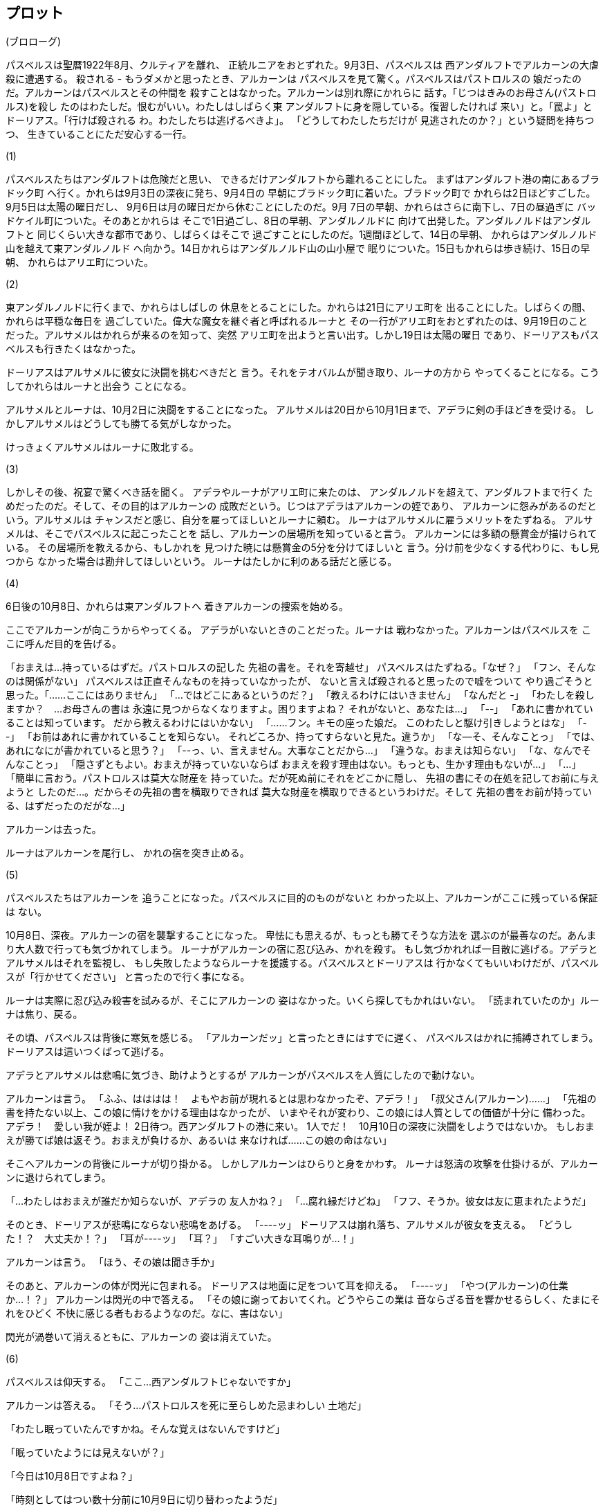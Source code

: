 == プロット

(ブロローグ)

パスベルスは聖暦1922年8月、クルティアを離れ、
正統ルニアをおとずれた。9月3日、パスベルスは
西アンダルフトでアルカーンの大虐殺に遭遇する。
殺される - もうダメかと思ったとき、アルカーンは
パスベルスを見て驚く。パスベルスはパストロルスの
娘だったのだ。アルカーンはパスベルスとその仲間を
殺すことはなかった。アルカーンは別れ際にかれらに
話す。「じつはきみのお母さん(パストロルス)を殺し
たのはわたしだ。恨むがいい。わたしはしばらく東
アンダルフトに身を隠している。復習したければ
来い」と。「罠よ」とドーリアス。「行けば殺される
わ。わたしたちは逃げるべきよ」。
「どうしてわたしたちだけが
見逃されたのか？」という疑問を持ちつつ、
生きていることにただ安心する一行。

(1)

パスベルスたちはアンダルフトは危険だと思い、
できるだけアンダルフトから離れることにした。
まずはアンダルフト港の南にあるブラドック町
へ行く。かれらは9月3日の深夜に発ち、9月4日の
早朝にブラドック町に着いた。ブラドック町で
かれらは2日ほどすごした。9月5日は太陽の曜日だし、
9月6日は月の曜日だから休むことにしたのだ。9月
7日の早朝、かれらはさらに南下し、7日の昼過ぎに
バッドケイル町についた。そのあとかれらは
そこで1日過ごし、8日の早朝、アンダルノルドに
向けて出発した。アンダルノルドはアンダルフトと
同じくらい大きな都市であり、しばらくはそこで
過ごすことにしたのだ。1週間ほどして、14日の早朝、
かれらはアンダルノルド山を越えて東アンダルノルド
へ向かう。14日かれらはアンダルノルド山の山小屋で
眠りについた。15日もかれらは歩き続け、15日の早朝、
かれらはアリエ町についた。

(2)

東アンダルノルドに行くまで、かれらはしばしの
休息をとることにした。かれらは21日にアリエ町を
出ることにした。しばらくの間、かれらは平穏な毎日を
過ごしていた。偉大な魔女を継ぐ者と呼ばれるルーナと
その一行がアリエ町をおとずれたのは、9月19日のこと
だった。アルサメルはかれらが来るのを知って、突然
アリエ町を出ようと言い出す。しかし19日は太陽の曜日
であり、ドーリアスもパスベルスも行きたくはなかった。

ドーリアスはアルサメルに彼女に決闘を挑むべきだと
言う。それをテオバルムが聞き取り、ルーナの方から
やってくることになる。こうしてかれらはルーナと出会う
ことになる。

アルサメルとルーナは、10月2日に決闘をすることになった。
アルサメルは20日から10月1日まで、アデラに剣の手ほどきを受ける。
しかしアルサメルはどうしても勝てる気がしなかった。

けっきょくアルサメルはルーナに敗北する。

(3)

しかしその後、祝宴で驚くべき話を聞く。
アデラやルーナがアリエ町に来たのは、
アンダルノルドを超えて、アンダルフトまで行く
ためだったのだ。そして、その目的はアルカーンの
成敗だという。じつはアデラはアルカーンの姪であり、
アルカーンに怨みがあるのだという。アルサメルは
チャンスだと感じ、自分を雇ってほしいとルーナに頼む。
ルーナはアルサメルに雇うメリットをたずねる。
アルサメルは、そこでパスベルスに起こったことを
話し、アルカーンの居場所を知っていると言う。
アルカーンには多額の懸賞金が描けられている。
その居場所を教えるから、もしかれを
見つけた暁には懸賞金の5分を分けてほしいと
言う。分け前を少なくする代わりに、もし見つから
なかった場合は勘弁してほしいという。
ルーナはたしかに利のある話だと感じる。

(4)

// 6日間の話を書く
6日後の10月8日、かれらは東アンダルフトへ
着きアルカーンの捜索を始める。

ここでアルカーンが向こうからやってくる。
アデラがいないときのことだった。ルーナは
戦わなかった。アルカーンはパスベルスを
ここに呼んだ目的を告げる。

「おまえは…持っているはずだ。パストロルスの記した
先祖の書を。それを寄越せ」
パスベルスはたずねる。「なぜ？」
「フン、そんなのは関係がない」
パスベルスは正直そんなものを持っていなかったが、
ないと言えば殺されると思ったので嘘をついて
やり過ごそうと思った。「……ここにはありません」
「…ではどこにあるというのだ？」
「教えるわけにはいきません」
「なんだと -」
「わたしを殺しますか？　…お母さんの書は
永遠に見つからなくなりますよ。困りますよね？
それがないと、あなたは…」
「--」
「あれに書かれていることは知っています。
だから教えるわけにはいかない」
「……フン。キモの座った娘だ。
このわたしと駆け引きしようとはな」
「--」
「お前はあれに書かれていることを知らない。
それどころか、持ってすらないと見た。違うか」
「な--そ、そんなことっ」
「では、あれになにが書かれていると思う？」
「--っ、い、言えません。大事なことだから…」
「違うな。おまえは知らない」
「な、なんでそんなことっ」
「隠さずともよい。おまえが持っていないならば
おまえを殺す理由はない。もっとも、生かす理由もないが…」
「…」
「簡単に言おう。パストロルスは莫大な財産を
持っていた。だが死ぬ前にそれをどこかに隠し、
先祖の書にその在処を記してお前に与えようと
したのだ…。だからその先祖の書を横取りできれば
莫大な財産を横取りできるというわけだ。そして
先祖の書をお前が持っている、はずだったのだがな…」

アルカーンは去った。

ルーナはアルカーンを尾行し、
かれの宿を突き止める。

(5)

パスベルスたちはアルカーンを
追うことになった。パスベルスに目的のものがないと
わかった以上、アルカーンがここに残っている保証は
ない。

10月8日、深夜。アルカーンの宿を襲撃することになった。
卑怯にも思えるが、もっとも勝てそうな方法を
選ぶのが最善なのだ。あんまり大人数で行っても気づかれてしまう。
ルーナがアルカーンの宿に忍び込み、かれを殺す。
もし気づかれれば一目散に逃げる。アデラとアルサメルはそれを監視し、
もし失敗したようならルーナを援護する。パスベルスとドーリアスは
行かなくてもいいわけだが、パスベルスが「行かせてください」
と言ったので行く事になる。

ルーナは実際に忍び込み殺害を試みるが、そこにアルカーンの
姿はなかった。いくら探してもかれはいない。
「読まれていたのか」ルーナは焦り、戻る。

その頃、パスベルスは背後に寒気を感じる。
「アルカーンだッ」と言ったときにはすでに遅く、
パスベルスはかれに捕縛されてしまう。
ドーリアスは這いつくばって逃げる。

アデラとアルサメルは悲鳴に気づき、助けようとするが
アルカーンがパスベルスを人質にしたので動けない。

アルカーンは言う。
「ふふ、はははは！　よもやお前が現れるとは思わなかったぞ、アデラ！」
「叔父さん(アルカーン)……」
「先祖の書を持たない以上、この娘に情けをかける理由はなかったが、
いまやそれが変わり、この娘には人質としての価値が十分に
備わった。アデラ！　愛しい我が姪よ！
2日待つ。西アンダルフトの港に来い。
1人でだ！　10月10日の深夜に決闘をしようではないか。
もしおまえが勝てば娘は返そう。おまえが負けるか、あるいは
来なければ……この娘の命はない」

そこへアルカーンの背後にルーナが切り掛かる。
しかしアルカーンはひらりと身をかわす。
ルーナは怒濤の攻撃を仕掛けるが、アルカーンに退けられてしまう。

「…わたしはおまえが誰だか知らないが、アデラの
友人かね？」
「…腐れ縁だけどね」
「フフ、そうか。彼女は友に恵まれたようだ」

そのとき、ドーリアスが悲鳴にならない悲鳴をあげる。
「----ッ」
ドーリアスは崩れ落ち、アルサメルが彼女を支える。
「どうした！？　大丈夫か！？」
「耳が----ッ」
「耳？」
「すごい大きな耳鳴りが…！」

アルカーンは言う。
「ほう、その娘は聞き手か」

そのあと、アルカーンの体が閃光に包まれる。
ドーリアスは地面に足をついて耳を抑える。
「----ッ」
「やつ(アルカーン)の仕業か…！？」
アルカーンは閃光の中で答える。
「その娘に謝っておいてくれ。どうやらこの業は
音ならざる音を響かせるらしく、たまにそれをひどく
不快に感じる者もおるようなのだ。なに、害はない」

閃光が渦巻いて消えるともに、アルカーンの
姿は消えていた。

(6)

パスベルスは仰天する。
「ここ…西アンダルフトじゃないですか」

アルカーンは答える。
「そう…パストロルスを死に至らしめた忌まわしい
土地だ」

「わたし眠っていたんですかね。そんな覚えはないんですけど」

「眠っていたようには見えないが？」

「今日は10月8日ですよね？」

「時刻としてはつい数十分前に10月9日に切り替わったようだ」

「…いずれにせよ、西アンダルフトと東アンダルフトはアンダルフト山によって
区切られていて、その山を越えるのにはまる1日かかるはずです…いったいどうやって
来たんですか」

「教えるぎりはない」

「気になるんです」

「…　じつを言うとわたしにもよくわからない。
やり方を教えてもらったのだが、原理がどうなっているのかは
よくわからない。たとえばきみは、冷蔵庫で食品を
冷やす方法は知っていると思うが、それがどうして冷えるのか
説明できるかね？」

「……できません」

「わたしはある者からその方法を教わった、が、
原理はよくわからないし、やり方を教えることもできん
のだ…。とにかくわかるのは、それをすればある場所から別の
場所に転移できるということだ。わたしはこの能力の
おかげでこれまで数々の窮地を脱してきたのだ」

「…　聞きたいことがあるんです。
9月3日、どうしてわたしたちを…見逃したんですか」

「なぜそのようなことを聞く」

「あなたの目的はお母さんの財産だったはず。
ならあのときわたしを捕らえて拷問することだってできたはずじゃないですか。
でもなぜそうしなかったのでしょう。わたしにはなにか理由があるように思えて…」

「気まぐれだ。悪いか？」

「…」

「……わたしはベアン人を殺さないのだ。
義妹がベアン人であったからな」

「！！　それって……」

「死にたかったか？」

「人種差別です」

「ならこの場で殺してやろうか？」

「！　そ、それは…」

「……それに、おまえがパストロルスの娘だというのは
ひとめでわかった。金髪で碧眼のベアン人はそういない。
血筋の者であると判断するのは自然だ」

「で、でも、それがどう関係するんですか？」

「わたしは9月3日、パストロルスの弔いをしていたのだ。
あれほどの賢人を今世紀に見ることはもはや叶わないだろう。
西アンダルフトはパストロルスが没した地。
彼女に魂を送り届けてやったのだ」

「それって……人をたくさん殺すことが、
弔いだって言うんですか？」

「そうだ」

「狂ってます……」

「……」

それから 2日間、パスベルスはアルカーンと
ともに過ごしていた。パスベルスは、しばらく
かれと触れ合ってみてわかったことがひとつあった。
かれは本当に好きで人殺しをしているということ
だ。それに反論すれば殺されてしまうかもしれないので
パスベルスは反論しなかった。パスベルスは
かれを狂っていると評価した。

そして10日の深夜。アデラが1人で現れる。

「来たなアデラ…」

「叔父さん(アルカーン)…」

「まずは挨拶をしよう。26……いや、27年ぶりか？
大きくなった…いや、老けたと言うべきか」

「……わたしはその日付を1度たりとも忘れたことはありません。
あなたは覚えていないでしょうけど。今日はあれから28年と4ヶ月め
です。1894年6月7日は……お母さんの命日ですもの」

「そうか…そうだったな」

「聞きたいことがあります」

「なんだね？」

「どうしてお母さんを殺したのか」

「ははは、そんなことはどうでもいいじゃないか」

「…！」

「そんなことよりわたしはおまえを呼んだ。
彼女(パスベルス)を人質にしてだ」

「…」

「その理由の方が話したい…それは、成長したきみと
ぜひ殺し合いを楽しみたいからだ…1対1の…水入らずの戦いを」

「…　狂気」

「広いところへ行こう。こそこそと逃げ回る卑怯な暗殺者に介入されては興ざめだ…」

アデラとアルカーンが戦う。けっきょく、アデラは追いつめられてしまう。
アデラはL字の形の建物の角に追いつめられてしまう。
「くっ…」
「終わりだ」
「…」
「きみもお母さんと同じ場所へ行くのだ…」
「それはどうかな」
「ん？」
「あなたはわたしを追いつめたのではなく…わたしに誘い込まれたのよ」

そこへ突如として屋根の上からルーナとアルサメルが登場し、
飛び降りて一閃。アルカーンを斬る。

「ウウッ…」

アルカーンは利き腕を斬られて剣を落とす。
残った腕で利き腕を抑え走り出す。
しかし左足も斬られておりうまく走れない。
その背中をアデラが蹴り倒し、かれの
うつぶせに倒れ込むかれののど元に切っ先を
突きつける。

「終りね」

「…見事だ。わたしの負けだ」

「…　最後にあなたに聞きたかったけど…やめておく」

「…」

「あなたには賞金がかけられてる。それも大変な、ね。
おまけに、正統ルニアの政府は生死を問わないと言ってる。
これがどういう意味かわかる？」

「…」

「この人殺しめ。今度はあなたの番ということよ」

パスベルスはそのやり取りを見て不安を感じ、アルから短剣を
奪うと、アルカーンの胸を目がけて振り下ろそうとする。
しかし勇気が出ずにうまくできない。

「な、なにしてるの！？」

パスベルスは答える。

「この人、転移の魔法を使うんです！　どうやってかは
わかりませんけど…とにかく、殺せるときに殺しておかないと、
危ない」

「パスベルスの言うとおりだ」

そこでアルカーンの体が光りだす。

「転移だ！」と、パスベルス。

と、同時にドーリアスが耳を塞いで倒れる。

「きゃああああ！　うるさい！　うるさいうるさいうるさい」

「またあのときの--」

ドーリアスが「黙って！」と叫ぶ。
するとアルカーンの体の発光が止まる。
仰天するアルカーン。「一体…」

「止まった…」と、ドーリアス。

アルカーン「どうやら命運尽きたようだ」

ルーナ「ど、どういうこと？」

パスベルス「わかりませんが…とにかくかれは転移に失敗したようです」

ルーナ「それで…アデラ、どうするの？　かれを殺すの？　復讐を、
果たしたいんでしょう？」

アデラ「…それではかれと同じになってしまう。
かれを逮捕して、正統ルニアの警察に引き渡す。
かれは何人もの人を殺しているわ。わたしが手を
下さずとも、あとは、法の裁きを受けるまででしょう」

ルーナ「あなたはキレイなやり方が好きなのよね」

アデラ「これでも元警察なのよ」

(終幕)

こうしてアルカーンは逮捕された。
そのあと、ルーナはアルカーンを政府に引き渡し、
莫大な賞金を手に入れた。アルサメルの一行は
分け前を手に入れ、数ヶ月は遊んで暮らした。

しかしパスベルスは気になることがひとつあった。
あのときドーリアスに起こったこと。アルカーンが転移の
魔法を使うと、ドーリアスが苦しむこと。アルカーンの転移の
魔法が、どういうわけか中断されたこと。

パスベルスの立てた仮説はこうだ。あのとき、ドーリアスは「黙って！」
と叫んだ。それがなんらかのトリガーになったのではないだろうか。
つまり、ドーリアスが嫌だと感じたから、アルカーンの
転移の魔法は中断されたのだ。

手がかりはひとつ。アルカーンの言葉である「聞き手」という
単語だ。聞き手……それは、いくつかの文献で見られた。
多くは神話やオカルトの類いであった。よれば、
世の中には大きく分けて「話し手」と「聞き手」という
存在がある。「話し手」というのは、魔法を使える
人のこと。しかし魔法というのは元来人間には関知できない
能力なのだ。「聞き手」というのは、魔法を関知できる人の
こと。「聞き手」にとって、魔法というのは大きな不協和音のように
感じられ、とても不快な轟音を成すのだという。

しかし、「聞き手」は音を聞くことはできるが、
魔法に影響を及ぼすことはできない。
では、「話し手」はどうだろうか。「話し手」は、
他人の魔法に干渉して中断させたりできるのだという。

ドーリアスは、「話し手」なのだろうか……？
しかし、パスベルスはそれくらいを調べたあと、
やめた。あまりにもバカらしいと思ったのだ。
仮説なんてもっともらしい言葉を使っているが、
けっきょく、つじつま合わせに過ぎないのだ。


